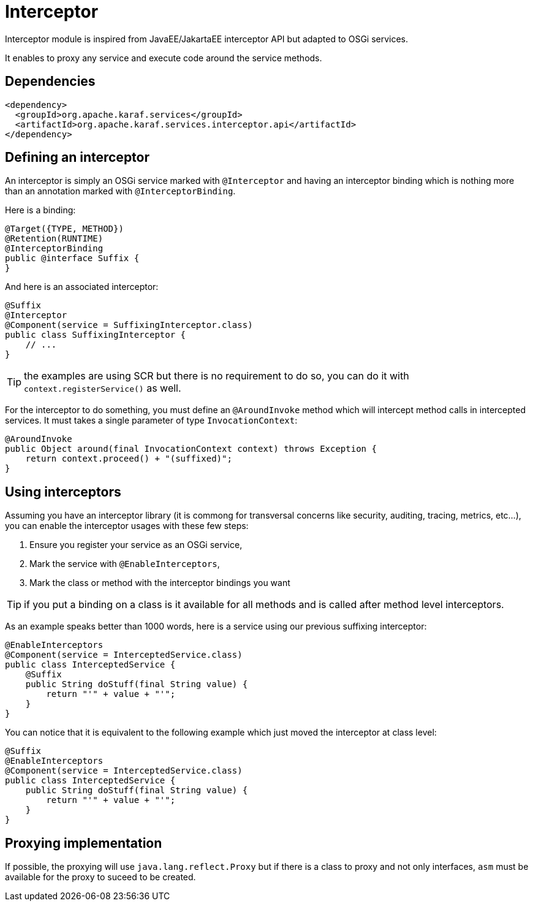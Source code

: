//
// Licensed under the Apache License, Version 2.0 (the "License");
// you may not use this file except in compliance with the License.
// You may obtain a copy of the License at
//
//      http://www.apache.org/licenses/LICENSE-2.0
//
// Unless required by applicable law or agreed to in writing, software
// distributed under the License is distributed on an "AS IS" BASIS,
// WITHOUT WARRANTIES OR CONDITIONS OF ANY KIND, either express or implied.
// See the License for the specific language governing permissions and
// limitations under the License.
//

= Interceptor

Interceptor module is inspired from JavaEE/JakartaEE interceptor API but adapted to OSGi services.

It enables to proxy any service and execute code around the service methods.

== Dependencies

[source,xml]
----
<dependency>
  <groupId>org.apache.karaf.services</groupId>
  <artifactId>org.apache.karaf.services.interceptor.api</artifactId>
</dependency>
----

== Defining an interceptor

An interceptor is simply an OSGi service marked with `@Interceptor` and having an interceptor binding which is nothing more than an annotation marked with `@InterceptorBinding`.

Here is a binding:

[source,java]
----
@Target({TYPE, METHOD})
@Retention(RUNTIME)
@InterceptorBinding
public @interface Suffix {
}
----

And here is an associated interceptor:

[source,java]
----
@Suffix
@Interceptor
@Component(service = SuffixingInterceptor.class)
public class SuffixingInterceptor {
    // ...
}
----

TIP: the examples are using SCR but there is no requirement to do so, you can do it with `context.registerService()` as well.

For the interceptor to do something, you must define an `@AroundInvoke` method which will intercept method calls in intercepted services.
It must takes a single parameter of type `InvocationContext`:

[source,java]
----
@AroundInvoke
public Object around(final InvocationContext context) throws Exception {
    return context.proceed() + "(suffixed)";
}
----

== Using interceptors

Assuming you have an interceptor library (it is commong for transversal concerns like security, auditing, tracing, metrics, etc...), you can enable the interceptor usages with these few steps:

. Ensure you register your service as an OSGi service,
. Mark the service with `@EnableInterceptors`,
. Mark the class or method with the interceptor bindings you want

TIP: if you put a binding on a class is it available for all methods and is called after method level interceptors.

As an example speaks better than 1000 words, here is a service using our previous suffixing interceptor:

[source,java]
----
@EnableInterceptors
@Component(service = InterceptedService.class)
public class InterceptedService {
    @Suffix
    public String doStuff(final String value) {
        return "'" + value + "'";
    }
}
----

You can notice that it is equivalent to the following example which just moved the interceptor at class level:


[source,java]
----
@Suffix
@EnableInterceptors
@Component(service = InterceptedService.class)
public class InterceptedService {
    public String doStuff(final String value) {
        return "'" + value + "'";
    }
}
----

== Proxying implementation

If possible, the proxying will use `java.lang.reflect.Proxy` but if there is a class to proxy and not only interfaces, `asm` must be available for the proxy to suceed to be created.
